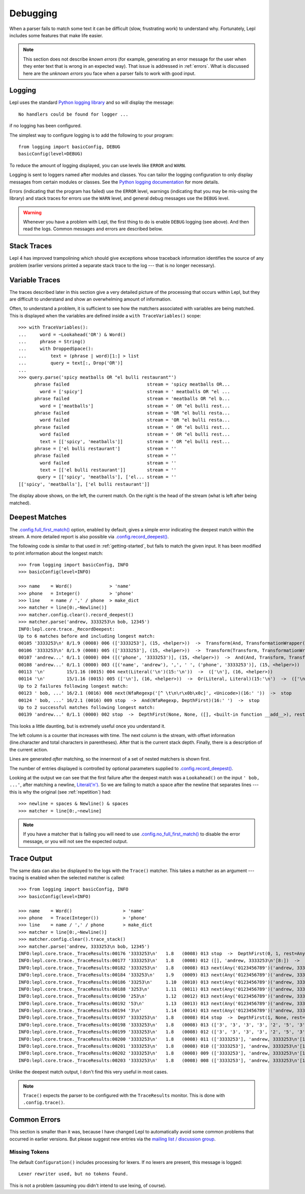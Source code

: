 
.. index:: debug, errors
.. _debugging:

Debugging
=========

When a parser fails to match some text it can be difficult (slow, frustrating
work) to understand why.  Fortunately, Lepl includes some features that make
life easier.

.. note::

  This section does not describe *known errors* (for example, generating an
  error message for the user when they enter text that is wrong in an expected
  way).  That issue is addressed in :ref:`errors`.  What is discussed here are
  the *unknown errors* you face when a parser fails to work with good input.


.. index:: log, logging, No handlers could be found for logger

Logging
-------

Lepl uses the standard `Python logging library
<http://docs.python.org/3.1/library/logging.html>`_ and so will display the
message::

  No handlers could be found for logger ...

if no logging has been configured.

The simplest way to configure logging is to add the following to your
program::

  from logging import basicConfig, DEBUG
  basicConfig(level=DEBUG)

To reduce the amount of logging displayed, you can use levels like ``ERROR``
and ``WARN``.

Logging is sent to loggers named after modules and classes.  You can tailor
the logging configuration to only display messages from certain modules or
classes.  See the `Python logging documentation
<http://docs.python.org/3.1/library/logging.html>`_ for more details.

Errors (indicating that the program has failed) use the ``ERROR`` level,
warnings (indicating that you may be mis-using the library) and stack traces
for errors use the ``WARN`` level, and general debug messages use the
``DEBUG`` level.

.. warning::

  Whenever you have a problem with Lepl, the first thing to do is enable
  ``DEBUG`` logging (see above).  And then read the logs.  Common messages and
  errors are described below.


.. index:: stack traces, format_exc, trampolining

Stack Traces
------------

Lepl 4 has improved trampolining which should give exceptions whose traceback
information identifies the source of any problem (earlier versions printed a
separate stack trace to the log --- that is no longer necessary).


.. index:: variable traces, TraceVariable

Variable Traces
---------------

The traces described later in this section give a very detailed picture of the
processing that occurs  within Lepl, but they are  difficult to understand and
show an overwhelming amount of information.

Often, to understand a problem, it is sufficient to see how the matchers
associated with variables are being matched.  This is displayed when the
variables are defined inside a ``with TraceVariables()`` scope::

  >>> with TraceVariables():
  ...     word = ~Lookahead('OR') & Word()
  ...     phrase = String()
  ...     with DroppedSpace():
  ...         text = (phrase | word)[1:] > list
  ...         query = text[:, Drop('OR')]
  ...
  >>> query.parse('spicy meatballs OR "el bulli restaurant"')
	phrase failed                             stream = 'spicy meatballs OR...
	  word = ['spicy']                        stream = ' meatballs OR "el ...
	phrase failed                             stream = 'meatballs OR "el b...
	  word = ['meatballs']                    stream = ' OR "el bulli rest...
	phrase failed                             stream = 'OR "el bulli resta...
	  word failed                             stream = 'OR "el bulli resta...
	phrase failed                             stream = ' OR "el bulli rest...
	  word failed                             stream = ' OR "el bulli rest...
	  text = [['spicy', 'meatballs']]         stream = ' OR "el bulli rest...
	phrase = ['el bulli restaurant']          stream = ''
	phrase failed                             stream = ''
	  word failed                             stream = ''
	  text = [['el bulli restaurant']]        stream = ''
	 query = [['spicy', 'meatballs'], ['el... stream = ''
  [['spicy', 'meatballs'], ['el bulli restaurant']]

The display above shows, on the left, the current match.  On the right is the
head of the stream (what is left after being matched).


.. index:: longest match, print_longest()
.. _deepest_match:

Deepest Matches
---------------

The `.config.full_first_match()
<api/redirect.html#lepl.core.config.ConfigBuilder.full_first_match>`_ option,
enabled by default, gives a simple error indicating the deepest match within
the stream.  A more detailed report is also possible via
`.config.record_deepest()
<api/redirect.html#lepl.core.config.ConfigBuilder.record_deepest>`_.

The following code is similar to that used in :ref:`getting-started`, but
fails to match the given input.  It has been modified to print information
about the longest match::

  >>> from logging import basicConfig, INFO
  >>> basicConfig(level=INFO)

  >>> name    = Word()              > 'name'
  >>> phone   = Integer()           > 'phone'
  >>> line    = name / ',' / phone  > make_dict
  >>> matcher = line[0:,~Newline()]
  >>> matcher.config.clear().record_deepest()
  >>> matcher.parse('andrew, 3333253\n bob, 12345')
  INFO:lepl.core.trace._RecordDeepest:
  Up to 6 matches before and including longest match:
  00105 '3333253\n' 8/1.9 (0008) 006 (['3333253'], (15, <helper>))  ->  Transform(And, TransformationWrapper(<add>))(8:'3')  ->  (['3333253'], (15, <helper>))
  00106 '3333253\n' 8/1.9 (0008) 005 (['3333253'], (15, <helper>))  ->  Transform(Transform, TransformationWrapper(<apply>))(8:'3')  ->  ([('phone', '3333253')], (15, <helper>))
  00107 'andrew...' 0/1.1 (0000) 004 ([('phone', '3333253')], (15, <helper>))  ->  And(And, Transform, Transform)(0:'a')  ->  ([('name', 'andrew'), ',', ' ', ('phone', '3333253')], (15, <helper>))
  00108 'andrew...' 0/1.1 (0000) 003 ([('name', 'andrew'), ',', ' ', ('phone', '3333253')], (15, <helper>))  ->  Transform(And, TransformationWrapper(<apply>))(0:'a')  ->  ([{'phone': '3333253', 'name': 'andrew'}], (15, <helper>))
  00113 '\n'        15/1.16 (0015) 004 next(Literal('\n')(15:'\n'))  ->  (['\n'], (16, <helper>))
  00114 '\n'        15/1.16 (0015) 005 (['\n'], (16, <helper>))  ->  Or(Literal, Literal)(15:'\n')  ->  (['\n'], (16, <helper>))
  Up to 2 failures following longest match:
  00123 ' bob, ...' 16/2.1 (0016) 008 next(NfaRegexp('[^ \t\n\r\x0b\x0c]', <Unicode>)(16:' '))  ->  stop
  00124 ' bob, ...' 16/2.1 (0016) 009 stop  ->  And(NfaRegexp, DepthFirst)(16:' ')  ->  stop
  Up to 2 successful matches following longest match:
  00139 'andrew...' 0/1.1 (0000) 002 stop  ->  DepthFirst(None, None, ([], <built-in function __add__>), rest=And, 0, first=Transform)(0:'a')  ->  ([{'phone': '3333253', 'name': 'andrew'}], (15, <helper>))

This looks a little daunting, but is extremely useful once you understand it.

The left column is a counter that increases with time.  The next column is the
stream, with offset information (line.character and total characters in
parentheses).  After that is the current stack depth.  Finally, there is a
description of the current action.

Lines are generated *after* matching, so the innermost of a set of nested
matchers is shown first.

The number of entries displayed is controlled by optional parameters supplied
to `.config.record_deepest()
<api/redirect.html#lepl.core.config.ConfigBuilder.record_deepest>`_.

Looking at the output we can see that the first failure after the deepest
match was a ``Lookahead()`` on the
input ``' bob, ...'``, after matching a newline, `Literal('\n')
<api/redirect.html#lepl.matchers.core.Literal>`_.  So we are failing to match a
space after the newline that separates lines --- this is why the original (see
:ref:`repetition`) had::

  >>> newline = spaces & Newline() & spaces
  >>> matcher = line[0:,~newline]

.. note::

   If you have a matcher that is failing you will need to use
   `.config.no_full_first_match() <api/redirect.html#lepl.core.config.ConfigBuilder.no_full_first_match>`_ to disable the error message, or you will
   not see the expected output.


.. index:: execution trace, Trace(), logging

Trace Output
------------

The same data can also be displayed to the logs with the ``Trace()`` matcher.  This takes a
matcher as an argument --- tracing is enabled when the selected matcher is
called::

  >>> from logging import basicConfig, INFO
  >>> basicConfig(level=INFO)

  >>> name    = Word()                   > 'name'
  >>> phone   = Trace(Integer())         > 'phone'
  >>> line    = name / ',' / phone       > make_dict
  >>> matcher = line[0:,~Newline()]
  >>> matcher.config.clear().trace_stack()
  >>> matcher.parse('andrew, 3333253\n bob, 12345')
  INFO:lepl.core.trace._TraceResults:00176 '3333253\n'   1.8   (0008) 013 stop  ->  DepthFirst(0, 1, rest=Any, first=Any)('andrew, 3333253\n'[8:])  ->  ([], 'andrew, 3333253\n'[8:])
  INFO:lepl.core.trace._TraceResults:00177 '3333253\n'   1.8   (0008) 012 ([], 'andrew, 3333253\n'[8:])  ->  DepthFirst(0, 1, rest=Any, first=Any)('andrew, 3333253\n'[8:])  ->  ([], 'andrew, 3333253\n'[8:])
  INFO:lepl.core.trace._TraceResults:00182 '3333253\n'   1.8   (0008) 013 next(Any('0123456789')('andrew, 3333253\n'[8:]))  ->  (['3'], 'andrew, 3333253\n'[9:])
  INFO:lepl.core.trace._TraceResults:00184 '333253\n'    1.9   (0009) 013 next(Any('0123456789')('andrew, 3333253\n'[9:]))  ->  (['3'], 'andrew, 3333253\n'[10:])
  INFO:lepl.core.trace._TraceResults:00186 '33253\n'     1.10  (0010) 013 next(Any('0123456789')('andrew, 3333253\n'[10:]))  ->  (['3'], 'andrew, 3333253\n'[11:])
  INFO:lepl.core.trace._TraceResults:00188 '3253\n'      1.11  (0011) 013 next(Any('0123456789')('andrew, 3333253\n'[11:]))  ->  (['3'], 'andrew, 3333253\n'[12:])
  INFO:lepl.core.trace._TraceResults:00190 '253\n'       1.12  (0012) 013 next(Any('0123456789')('andrew, 3333253\n'[12:]))  ->  (['2'], 'andrew, 3333253\n'[13:])
  INFO:lepl.core.trace._TraceResults:00192 '53\n'        1.13  (0013) 013 next(Any('0123456789')('andrew, 3333253\n'[13:]))  ->  (['5'], 'andrew, 3333253\n'[14:])
  INFO:lepl.core.trace._TraceResults:00194 '3\n'         1.14  (0014) 013 next(Any('0123456789')('andrew, 3333253\n'[14:]))  ->  (['3'], 'andrew, 3333253\n'[15:])
  INFO:lepl.core.trace._TraceResults:00197 '3333253\n'   1.8   (0008) 014 stop  ->  DepthFirst(1, None, rest=Any, first=Any)('andrew, 3333253\n'[8:])  ->  (['3', '3', '3', '3', '2', '5', '3'], 'andrew, 3333253\n'[15:])
  INFO:lepl.core.trace._TraceResults:00198 '3333253\n'   1.8   (0008) 013 (['3', '3', '3', '3', '2', '5', '3'], 'andrew, 3333253\n'[15:])  ->  DepthFirst(1, None, rest=Any, first=Any)('andrew, 3333253\n'[8:])  ->  (['3', '3', '3', '3', '2', '5', '3'], 'andrew, 3333253\n'[15:])
  INFO:lepl.core.trace._TraceResults:00199 '3333253\n'   1.8   (0008) 012 (['3', '3', '3', '3', '2', '5', '3'], 'andrew, 3333253\n'[15:])  ->  Transform(DepthFirst, TransformationWrapper(<add>))('andrew, 3333253\n'[8:])  ->  (['3333253'], 'andrew, 3333253\n'[15:])
  INFO:lepl.core.trace._TraceResults:00200 '3333253\n'   1.8   (0008) 011 (['3333253'], 'andrew, 3333253\n'[15:])  ->  And(DepthFirst, Transform)('andrew, 3333253\n'[8:])  ->  (['3333253'], 'andrew, 3333253\n'[15:])
  INFO:lepl.core.trace._TraceResults:00201 '3333253\n'   1.8   (0008) 010 (['3333253'], 'andrew, 3333253\n'[15:])  ->  And(DepthFirst, Transform)('andrew, 3333253\n'[8:])  ->  (['3333253'], 'andrew, 3333253\n'[15:])
  INFO:lepl.core.trace._TraceResults:00202 '3333253\n'   1.8   (0008) 009 (['3333253'], 'andrew, 3333253\n'[15:])  ->  Transform(And, TransformationWrapper(<add>))('andrew, 3333253\n'[8:])  ->  (['3333253'], 'andrew, 3333253\n'[15:])
  INFO:lepl.core.trace._TraceResults:00203 '3333253\n'   1.8   (0008) 008 (['3333253'], 'andrew, 3333253\n'[15:])  ->  Trace(Transform, True)('andrew, 3333253\n'[8:])  ->  (['3333253'], 'andrew, 3333253\n'[15:])

Unlike the deepest match output, I don't find this very useful in most cases.

.. note::

  ``Trace()`` expects the
  parser to be configured with the ``TraceResults`` monitor.  This is done with
  ``.config.trace()``.


.. index:: common errors

Common Errors
-------------

This section is smaller than it was, because I have changed Lepl to
automatically avoid some common problems that occurred in earlier versions.
But please suggest new entries via the `mailing list / discussion group
<http://groups.google.com/group/lepl>`_.

.. index:: Lexer rewriter used but no tokens found

Missing Tokens
~~~~~~~~~~~~~~

The default ``Configuration()`` includes processing for
lexers.  If no lexers are present, this message is logged::

  Lexer rewriter used, but no tokens found.

This is not a problem (assuming you didn't intend to use lexing, of course).

